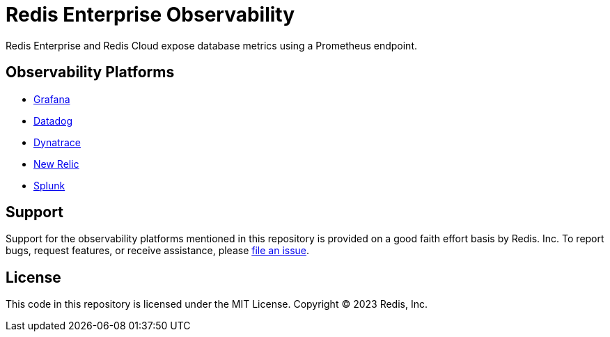:linkattrs:
:project-owner:      redis-field-engineering
:project-name:       redis-enterprise-observability

= Redis Enterprise Observability

Redis Enterprise and Redis Cloud expose database metrics using a Prometheus endpoint.

== Observability Platforms

* https://github.com/redis-field-engineering/redis-enterprise-grafana-dashboards[Grafana]
* https://github.com/redis-field-engineering/redis-enterprise-datadog-prometheus-collector[Datadog]
* link:/dynatrace[Dynatrace]
* https://github.com/redis-field-engineering/redis-enterprise-new-relic-dashboards[New Relic]
* link:/splunk[Splunk]

== Support

Support for the observability platforms mentioned in this repository is provided on a good faith effort basis by Redis. Inc. To report bugs, request features, or receive assistance, please https://github.com/{project-owner}/{project-name}/issues[file an issue].

== License

This code in this repository is licensed under the MIT License. Copyright (C) 2023 Redis, Inc.
